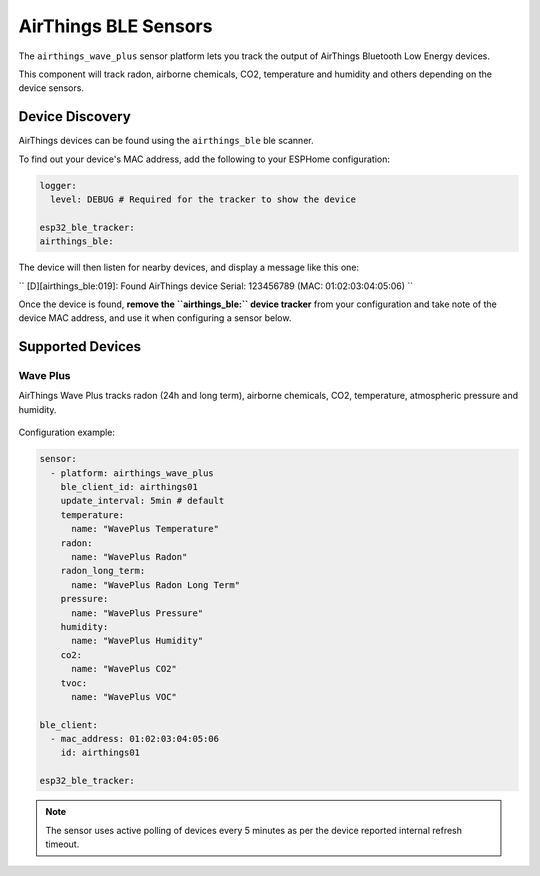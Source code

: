 AirThings BLE Sensors
========================

.. seo::
    :description: Instructions for setting up AirThings bluetooth-based sensors in ESPHome.
    :keywords: AirThings, BLE, Bluetooth, Wave Plus

The ``airthings_wave_plus`` sensor platform lets you track the output of AirThings Bluetooth Low Energy devices.

This component will track radon, airborne chemicals, CO2, temperature and humidity and others depending on the device sensors.

Device Discovery
-----------------

AirThings devices can be found using the ``airthings_ble`` ble scanner.

To find out your device's MAC address, add the following to your ESPHome configuration:

.. code-block:: yaml

    logger:
      level: DEBUG # Required for the tracker to show the device

    esp32_ble_tracker:
    airthings_ble:

The device will then listen for nearby devices, and display a message like this one:

``
[D][airthings_ble:019]: 
Found AirThings device Serial: 123456789 (MAC: 01:02:03:04:05:06)
``

Once the device is found, **remove the ``airthings_ble:`` device tracker** from your configuration and take note of the device MAC address, and use it when configuring a sensor below.

Supported Devices
-----------------

Wave Plus
*********

AirThings Wave Plus tracks radon (24h and long term), airborne chemicals, CO2, temperature, atmospheric pressure and humidity.

.. figure:: images/airthings_wave_plus.jpg
    :align: center
    :width: 60.0%

Configuration example:

.. code-block:: yaml

    sensor:
      - platform: airthings_wave_plus
        ble_client_id: airthings01
        update_interval: 5min # default
        temperature:
          name: "WavePlus Temperature"
        radon:
          name: "WavePlus Radon"
        radon_long_term:
          name: "WavePlus Radon Long Term"
        pressure:
          name: "WavePlus Pressure"
        humidity:
          name: "WavePlus Humidity"
        co2:
          name: "WavePlus CO2"
        tvoc:
          name: "WavePlus VOC"

    ble_client:
      - mac_address: 01:02:03:04:05:06
        id: airthings01

    esp32_ble_tracker:

.. note::

    The sensor uses active polling of devices every 5 minutes as per the device reported internal refresh timeout.
